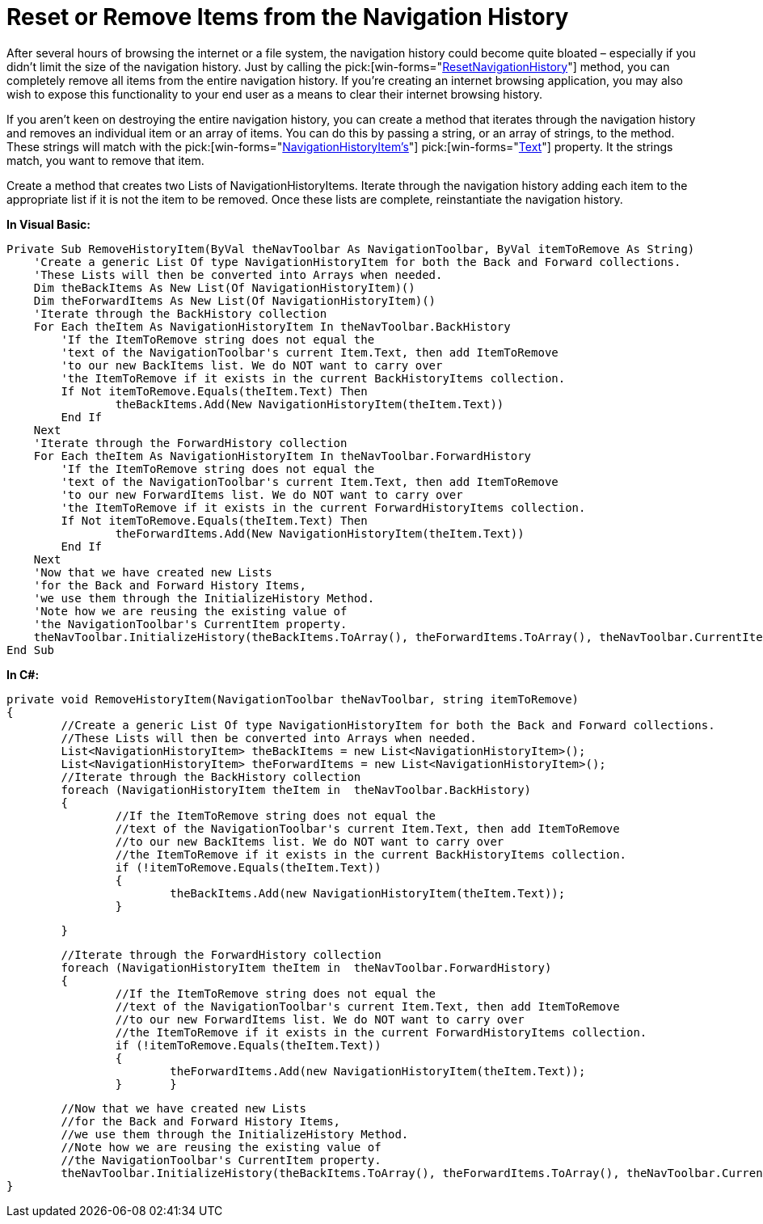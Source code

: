 ﻿////

|metadata|
{
    "name": "wintoolbarsmanager-navigation-toolbar-reset-or-remove-items-from-the-navigation-history",
    "controlName": ["WinToolbarsManager"],
    "tags": ["Navigation"],
    "guid": "{ADCFF9CD-AC0D-4FA3-A717-5C326C8CBCD9}",  
    "buildFlags": [],
    "createdOn": "2007-12-09T12:11:27Z"
}
|metadata|
////

= Reset or Remove Items from the Navigation History

After several hours of browsing the internet or a file system, the navigation history could become quite bloated – especially if you didn't limit the size of the navigation history. Just by calling the  pick:[win-forms="link:{ApiPlatform}win.ultrawintoolbars{ApiVersion}~infragistics.win.ultrawintoolbars.navigationtoolbar~resetnavigationhistory.html[ResetNavigationHistory]"]  method, you can completely remove all items from the entire navigation history. If you're creating an internet browsing application, you may also wish to expose this functionality to your end user as a means to clear their internet browsing history.

If you aren't keen on destroying the entire navigation history, you can create a method that iterates through the navigation history and removes an individual item or an array of items. You can do this by passing a string, or an array of strings, to the method. These strings will match with the  pick:[win-forms="link:{ApiPlatform}win.ultrawintoolbars{ApiVersion}~infragistics.win.ultrawintoolbars.navigationhistoryitem.html[NavigationHistoryItem's]"]   pick:[win-forms="link:{ApiPlatform}win.ultrawintoolbars{ApiVersion}~infragistics.win.ultrawintoolbars.navigationhistoryitem~text.html[Text]"]  property. It the strings match, you want to remove that item.

Create a method that creates two Lists of NavigationHistoryItems. Iterate through the navigation history adding each item to the appropriate list if it is not the item to be removed. Once these lists are complete, reinstantiate the navigation history.

*In Visual Basic:*

----
Private Sub RemoveHistoryItem(ByVal theNavToolbar As NavigationToolbar, ByVal itemToRemove As String)
    'Create a generic List Of type NavigationHistoryItem for both the Back and Forward collections.
    'These Lists will then be converted into Arrays when needed.
    Dim theBackItems As New List(Of NavigationHistoryItem)()
    Dim theForwardItems As New List(Of NavigationHistoryItem)()
    'Iterate through the BackHistory collection
    For Each theItem As NavigationHistoryItem In theNavToolbar.BackHistory
    	'If the ItemToRemove string does not equal the
    	'text of the NavigationToolbar's current Item.Text, then add ItemToRemove
    	'to our new BackItems list. We do NOT want to carry over
    	'the ItemToRemove if it exists in the current BackHistoryItems collection.
    	If Not itemToRemove.Equals(theItem.Text) Then
    		theBackItems.Add(New NavigationHistoryItem(theItem.Text))
    	End If
    Next
    'Iterate through the ForwardHistory collection
    For Each theItem As NavigationHistoryItem In theNavToolbar.ForwardHistory
    	'If the ItemToRemove string does not equal the
    	'text of the NavigationToolbar's current Item.Text, then add ItemToRemove
    	'to our new ForwardItems list. We do NOT want to carry over
    	'the ItemToRemove if it exists in the current ForwardHistoryItems collection.
    	If Not itemToRemove.Equals(theItem.Text) Then
    		theForwardItems.Add(New NavigationHistoryItem(theItem.Text))
    	End If
    Next
    'Now that we have created new Lists
    'for the Back and Forward History Items,
    'we use them through the InitializeHistory Method.
    'Note how we are reusing the existing value of
    'the NavigationToolbar's CurrentItem property.
    theNavToolbar.InitializeHistory(theBackItems.ToArray(), theForwardItems.ToArray(), theNavToolbar.CurrentItem)
End Sub
----

*In C#:*

----
private void RemoveHistoryItem(NavigationToolbar theNavToolbar, string itemToRemove)
{
	//Create a generic List Of type NavigationHistoryItem for both the Back and Forward collections.
	//These Lists will then be converted into Arrays when needed.
	List<NavigationHistoryItem> theBackItems = new List<NavigationHistoryItem>();
    	List<NavigationHistoryItem> theForwardItems = new List<NavigationHistoryItem>();
    	//Iterate through the BackHistory collection	
    	foreach (NavigationHistoryItem theItem in  theNavToolbar.BackHistory)
	{
		//If the ItemToRemove string does not equal the
		//text of the NavigationToolbar's current Item.Text, then add ItemToRemove
		//to our new BackItems list. We do NOT want to carry over
		//the ItemToRemove if it exists in the current BackHistoryItems collection.
		if (!itemToRemove.Equals(theItem.Text))
		{
			theBackItems.Add(new NavigationHistoryItem(theItem.Text));
		}
----

----
	}
----

----
    	//Iterate through the ForwardHistory collection	
    	foreach (NavigationHistoryItem theItem in  theNavToolbar.ForwardHistory)
	{
		//If the ItemToRemove string does not equal the
		//text of the NavigationToolbar's current Item.Text, then add ItemToRemove
		//to our new ForwardItems list. We do NOT want to carry over
		//the ItemToRemove if it exists in the current ForwardHistoryItems collection.
		if (!itemToRemove.Equals(theItem.Text))
		{
			theForwardItems.Add(new NavigationHistoryItem(theItem.Text));
		}	}
----

----
	//Now that we have created new Lists
	//for the Back and Forward History Items,
	//we use them through the InitializeHistory Method.
	//Note how we are reusing the existing value of
	//the NavigationToolbar's CurrentItem property.
	theNavToolbar.InitializeHistory(theBackItems.ToArray(), theForwardItems.ToArray(), theNavToolbar.CurrentItem);
}
----